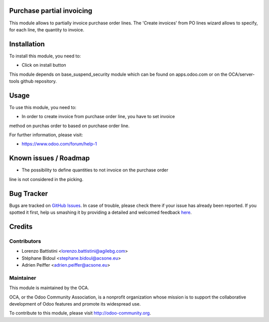 Purchase partial invoicing
==========================

This module allows to partially invoice purchase order lines.
The 'Create invoices' from PO lines wizard allows to specify,
for each line, the quantity to invoice.

Installation
============

To install this module, you need to:

* Click on install button

This module depends on base_suspend_security module which can be found on apps.odoo.com or on the OCA/server-tools github repository.

Usage
=====

To use this module, you need to:

* In order to create invoice from purchase order line, you have to set invoice
method on purchas order to based on purchase order line.

For further information, please visit:

* https://www.odoo.com/forum/help-1

Known issues / Roadmap
======================

* The possibility to define quantities to not invoice on the purchase order
line is not considered in the picking.

Bug Tracker
===========

Bugs are tracked on `GitHub Issues <https://github.com/OCA/purchase-workflow/issues>`_.
In case of trouble, please check there if your issue has already been reported.
If you spotted it first, help us smashing it by providing a detailed and welcomed feedback
`here <https://github.com/OCA/purchase-workflow/issues/new?body=module:%20purchase_partial_invoicing%0Aversion:%208.0%0A%0A**Steps%20to%20reproduce**%0A-%20...%0A%0A**Current%20behavior**%0A%0A**Expected%20behavior**>`_.

Credits
=======

Contributors
------------

* Lorenzo Battistini <lorenzo.battistini@agilebg.com>
* Stéphane Bidoul <stephane.bidoul@acsone.eu>
* Adrien Peiffer <adrien.peiffer@acsone.eu>

Maintainer
----------

.. image:: http://odoo-community.org/logo.png
   :alt: Odoo Community Association
   :target: http://odoo-community.org

This module is maintained by the OCA.

OCA, or the Odoo Community Association, is a nonprofit organization whose mission is to support the collaborative development of Odoo features and promote its widespread use.

To contribute to this module, please visit http://odoo-community.org.
